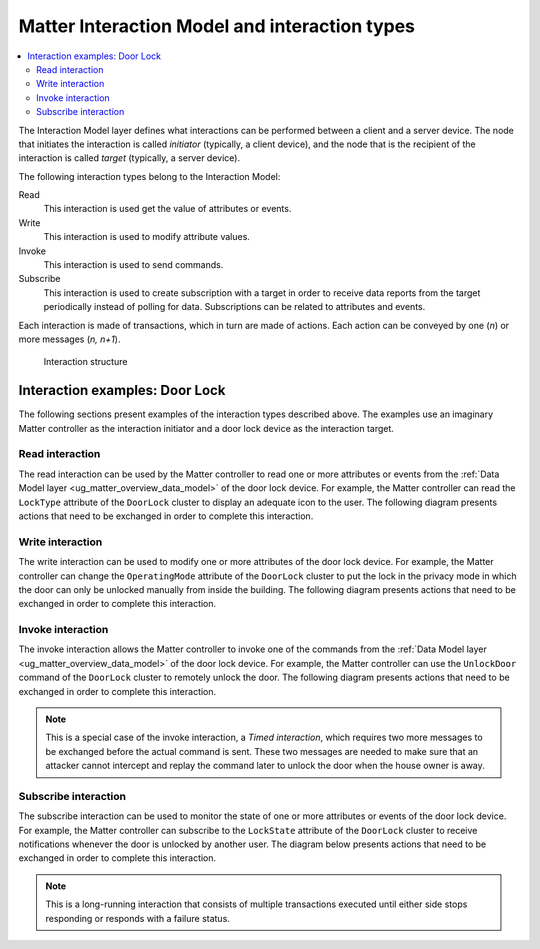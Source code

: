.. _ug_matter_overview_int_model:

Matter Interaction Model and interaction types
##############################################

.. contents::
   :local:
   :depth: 2

.. ug_matter_int_model_desc_start

The Interaction Model layer defines what interactions can be performed between a client and a server device.
The node that initiates the interaction is called *initiator* (typically, a client device), and the node that is the recipient of the interaction is called *target* (typically, a server device).

.. ug_matter_int_model_desc_end

The following interaction types belong to the Interaction Model:

Read
   This interaction is used get the value of attributes or events.

Write
   This interaction is used to modify attribute values.

Invoke
   This interaction is used to send commands.

Subscribe
   This interaction is used to create subscription with a target in order to receive data reports from the target periodically instead of polling for data.
   Subscriptions can be related to attributes and events.

Each interaction is made of transactions, which in turn are made of actions.
Each action can be conveyed by one (`n`) or more messages (`n, n+1`).

.. figure:: images/matter_interaction_model.svg
   :alt: Interaction structure

   Interaction structure

.. _ug_matter_overview_int_model_example:

Interaction examples: Door Lock
*******************************

The following sections present examples of the interaction types described above.
The examples use an imaginary Matter controller as the interaction initiator and a door lock device as the interaction target.

Read interaction
================

The read interaction can be used by the Matter controller to read one or more attributes or events from the :ref:`Data Model layer <ug_matter_overview_data_model>` of the door lock device.
For example, the Matter controller can read the ``LockType`` attribute of the ``DoorLock`` cluster to display an adequate icon to the user.
The following diagram presents actions that need to be exchanged in order to complete this interaction.

.. msc::
   hscale="1.6";

   Ctrl [label="Matter Controller"],
   Lock [label="Door Lock"];

   Ctrl => Lock [label="Read Request:\nEndpoint1.DoorLock.LockType"];
   |||;
   Ctrl << Lock [label="Report Data:\nMagnetic"];

Write interaction
=================

The write interaction can be used to modify one or more attributes of the door lock device.
For example, the Matter controller can change the ``OperatingMode`` attribute of the ``DoorLock`` cluster to put the lock in the privacy mode in which the door can only be unlocked manually from inside the building.
The following diagram presents actions that need to be exchanged in order to complete this interaction.

.. msc::
   hscale="1.6";

   Ctrl [label="Matter Controller"],
   Lock [label="Door Lock"];

   Ctrl => Lock [label="Write Request:\nEndpoint1.DoorLock.OperatingMode=Privacy"];
   |||;
   Ctrl << Lock [label="Write Response:\nSUCCESS"];

Invoke interaction
==================

The invoke interaction allows the Matter controller to invoke one of the commands from the :ref:`Data Model layer <ug_matter_overview_data_model>` of the door lock device.
For example, the Matter controller can use the ``UnlockDoor`` command of the ``DoorLock`` cluster to remotely unlock the door.
The following diagram presents actions that need to be exchanged in order to complete this interaction.

.. note::
   This is a special case of the invoke interaction, a *Timed interaction*, which requires two more messages to be exchanged before the actual command is sent.
   These two messages are needed to make sure that an attacker cannot intercept and replay the command later to unlock the door when the house owner is away.

.. msc::
   hscale="1.6";

   Ctrl [label="Matter Controller"],
   Lock [label="Door Lock"];

   Ctrl => Lock [label="Timed Request:\nTimeout=5 seconds"];
   |||;
   Ctrl << Lock [label="Status Response:\nSUCCESS"];
   |||;
   Ctrl => Lock [label="Invoke Request:\nDoorLock.UnlockDoor(pin=1234)"];
   |||;
   Ctrl << Lock [label="Invoke Response:\nSUCCESS"];

Subscribe interaction
=====================

The subscribe interaction can be used to monitor the state of one or more attributes or events of the door lock device.
For example, the Matter controller can subscribe to the ``LockState`` attribute of the ``DoorLock`` cluster to receive notifications whenever the door is unlocked by another user.
The diagram below presents actions that need to be exchanged in order to complete this interaction.

.. note::
   This is a long-running interaction that consists of multiple transactions executed until either side stops responding or responds with a failure status.

.. msc::
   hscale="1.6";

   Ctrl [label="Matter Controller"],
   Lock [label="Door Lock"],
   User [label="User"];

   Ctrl rbox Lock [label="Subscribe Transaction"];

   Ctrl => Lock [label="Subscribe Request:\nDoorLock.LockState"];
   |||;
   Ctrl <= Lock [label="Report Data:\nLocked"];
   |||;
   Ctrl >> Lock [label="Status Response:\nSUCCESS"];
   |||;
   Ctrl << Lock [label="Subscribe Response:\nSUCCESS"];
   ...;

   Ctrl rbox Lock [label="Report Transaction"];
   Lock <= User [label="Manually opens the door"];
   Ctrl <= Lock [label="Report Data:\nUnlocked"];
   Ctrl >> Lock [label="Status Response:\nSUCCESS"];
   ...;
